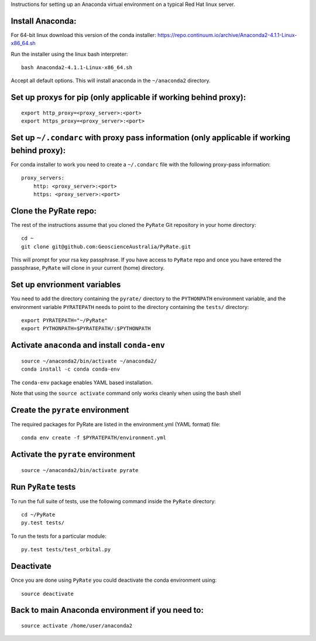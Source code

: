 Instructions for setting up an Anaconda virtual environment on a typical
Red Hat linux server.

Install Anaconda:
-----------------

For 64-bit linux download this version of the conda installer:
https://repo.continuum.io/archive/Anaconda2-4.1.1-Linux-x86\_64.sh

Run the installer using the linux bash interpreter:

::

    bash Anaconda2-4.1.1-Linux-x86_64.sh

Accept all default options. This will install anaconda in the
``~/anaconda2`` directory.

Set up proxys for pip (only applicable if working behind proxy):
----------------------------------------------------------------

::

    export http_proxy=<proxy_server>:<port>
    export https_proxy=<proxy_server>:<port>

Set up ``~/.condarc`` with proxy pass information (only applicable if working behind proxy):
--------------------------------------------------------------------------------------------

For conda installer to work you need to create a ``~/.condarc`` file
with the following proxy-pass information:

::

    proxy_servers:
        http: <proxy_server>:<port>
        https: <proxy_server>:<port>
        

Clone the PyRate repo:
----------------------

The rest of the instructions assume that you cloned the ``PyRate`` Git
repository in your home directory:

::

    cd ~
    git clone git@github.com:GeoscienceAustralia/PyRate.git

This will prompt for your rsa key passphrase. If you have access to
``PyRate`` repo and once you have entered the passphrase, ``PyRate``
will clone in your current (home) directory.

Set up envrionment variables
----------------------------

You need to add the directory containing the ``pyrate/`` directory to
the ``PYTHONPATH`` environment variable, and the environment variable
``PYRATEPATH`` needs to point to the directory containing the ``tests/``
directory:

::

    export PYRATEPATH="~/PyRate"
    export PYTHONPATH=$PYRATEPATH/:$PYTHONPATH

Activate ``anaconda`` and install ``conda-env``
-----------------------------------------------

::

    source ~/anaconda2/bin/activate ~/anaconda2/
    conda install -c conda conda-env        

The ``conda-env`` package enables YAML based installation.

Note that using the ``source activate`` command only works cleanly when
using the bash shell

Create the ``pyrate`` environment
---------------------------------

The required packages for PyRate are listed in the environment.yml (YAML
format) file:

::

    conda env create -f $PYRATEPATH/environment.yml

Activate the ``pyrate`` environment
-----------------------------------

::

    source ~/anaconda2/bin/activate pyrate

Run ``PyRate`` tests
--------------------

To run the full suite of tests, use the following command inside the
``PyRate`` directory:

::

    cd ~/PyRate
    py.test tests/

To run the tests for a particular module:

::

    py.test tests/test_orbital.py

Deactivate
----------

Once you are done using ``PyRate`` you could deactivate the conda
environment using:

::

    source deactivate

Back to main Anaconda environment if you need to:
-------------------------------------------------

::

    source activate /home/user/anaconda2

